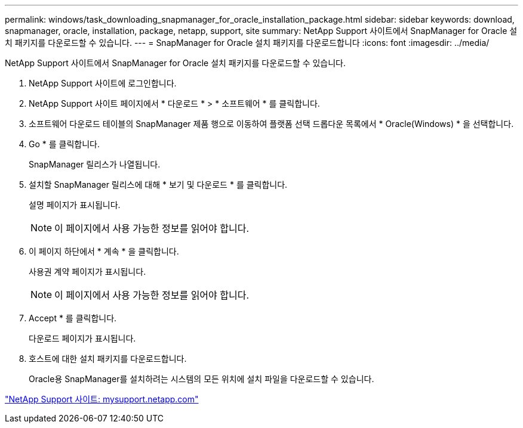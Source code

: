 ---
permalink: windows/task_downloading_snapmanager_for_oracle_installation_package.html 
sidebar: sidebar 
keywords: download, snapmanager, oracle, installation, package, netapp, support, site 
summary: NetApp Support 사이트에서 SnapManager for Oracle 설치 패키지를 다운로드할 수 있습니다. 
---
= SnapManager for Oracle 설치 패키지를 다운로드합니다
:icons: font
:imagesdir: ../media/


[role="lead"]
NetApp Support 사이트에서 SnapManager for Oracle 설치 패키지를 다운로드할 수 있습니다.

. NetApp Support 사이트에 로그인합니다.
. NetApp Support 사이트 페이지에서 * 다운로드 * > * 소프트웨어 * 를 클릭합니다.
. 소프트웨어 다운로드 테이블의 SnapManager 제품 행으로 이동하여 플랫폼 선택 드롭다운 목록에서 * Oracle(Windows) * 을 선택합니다.
. Go * 를 클릭합니다.
+
SnapManager 릴리스가 나열됩니다.

. 설치할 SnapManager 릴리스에 대해 * 보기 및 다운로드 * 를 클릭합니다.
+
설명 페이지가 표시됩니다.

+

NOTE: 이 페이지에서 사용 가능한 정보를 읽어야 합니다.

. 이 페이지 하단에서 * 계속 * 을 클릭합니다.
+
사용권 계약 페이지가 표시됩니다.

+

NOTE: 이 페이지에서 사용 가능한 정보를 읽어야 합니다.

. Accept * 를 클릭합니다.
+
다운로드 페이지가 표시됩니다.

. 호스트에 대한 설치 패키지를 다운로드합니다.
+
Oracle용 SnapManager를 설치하려는 시스템의 모든 위치에 설치 파일을 다운로드할 수 있습니다.



http://mysupport.netapp.com/["NetApp Support 사이트: mysupport.netapp.com"]

